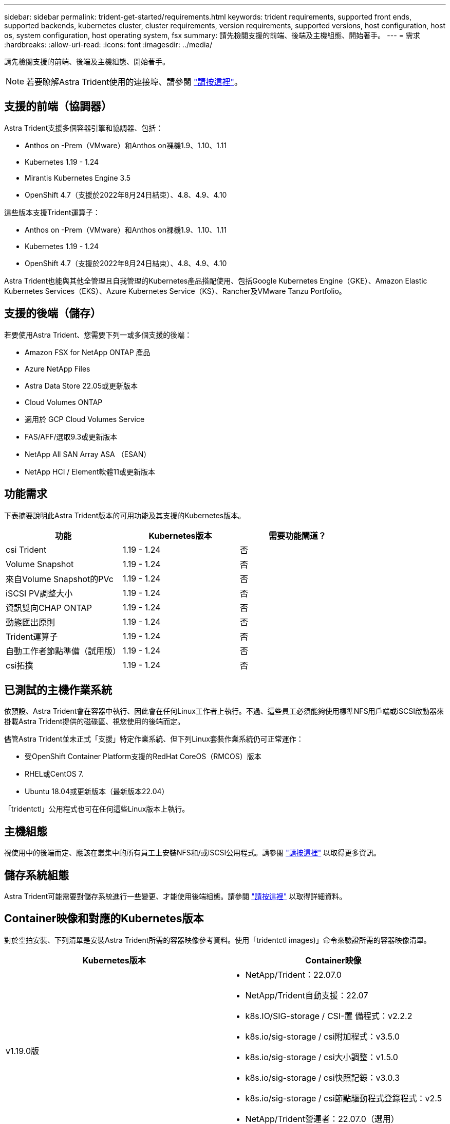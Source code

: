 ---
sidebar: sidebar 
permalink: trident-get-started/requirements.html 
keywords: trident requirements, supported front ends, supported backends, kubernetes cluster, cluster requirements, version requirements, supported versions, host configuration, host os, system configuration, host operating system, fsx 
summary: 請先檢閱支援的前端、後端及主機組態、開始著手。 
---
= 需求
:hardbreaks:
:allow-uri-read: 
:icons: font
:imagesdir: ../media/


請先檢閱支援的前端、後端及主機組態、開始著手。


NOTE: 若要瞭解Astra Trident使用的連接埠、請參閱 link:../trident-reference/trident-ports.html["請按這裡"^]。



== 支援的前端（協調器）

Astra Trident支援多個容器引擎和協調器、包括：

* Anthos on -Prem（VMware）和Anthos on裸機1.9、1.10、1.11
* Kubernetes 1.19 - 1.24
* Mirantis Kubernetes Engine 3.5
* OpenShift 4.7（支援於2022年8月24日結束）、4.8、4.9、4.10


這些版本支援Trident運算子：

* Anthos on -Prem（VMware）和Anthos on裸機1.9、1.10、1.11
* Kubernetes 1.19 - 1.24
* OpenShift 4.7（支援於2022年8月24日結束）、4.8、4.9、4.10


Astra Trident也能與其他全管理且自我管理的Kubernetes產品搭配使用、包括Google Kubernetes Engine（GKE）、Amazon Elastic Kubernetes Services（EKS）、Azure Kubernetes Service（KS）、Rancher及VMware Tanzu Portfolio。



== 支援的後端（儲存）

若要使用Astra Trident、您需要下列一或多個支援的後端：

* Amazon FSX for NetApp ONTAP 產品
* Azure NetApp Files
* Astra Data Store 22.05或更新版本
* Cloud Volumes ONTAP
* 適用於 GCP Cloud Volumes Service
* FAS/AFF/選取9.3或更新版本
* NetApp All SAN Array ASA （ESAN）
* NetApp HCI / Element軟體11或更新版本




== 功能需求

下表摘要說明此Astra Trident版本的可用功能及其支援的Kubernetes版本。

[cols="3"]
|===
| 功能 | Kubernetes版本 | 需要功能閘道？ 


| csi Trident  a| 
1.19 - 1.24
 a| 
否



| Volume Snapshot  a| 
1.19 - 1.24
 a| 
否



| 來自Volume Snapshot的PVc  a| 
1.19 - 1.24
 a| 
否



| iSCSI PV調整大小  a| 
1.19 - 1.24
 a| 
否



| 資訊雙向CHAP ONTAP  a| 
1.19 - 1.24
 a| 
否



| 動態匯出原則  a| 
1.19 - 1.24
 a| 
否



| Trident運算子  a| 
1.19 - 1.24
 a| 
否



| 自動工作者節點準備（試用版）  a| 
1.19 - 1.24
 a| 
否



| csi拓撲  a| 
1.19 - 1.24
 a| 
否

|===


== 已測試的主機作業系統

依預設、Astra Trident會在容器中執行、因此會在任何Linux工作者上執行。不過、這些員工必須能夠使用標準NFS用戶端或iSCSI啟動器來掛載Astra Trident提供的磁碟區、視您使用的後端而定。

儘管Astra Trident並未正式「支援」特定作業系統、但下列Linux套裝作業系統仍可正常運作：

* 受OpenShift Container Platform支援的RedHat CoreOS（RMCOS）版本
* RHEL或CentOS 7.
* Ubuntu 18.04或更新版本（最新版本22.04）


「tridentctl」公用程式也可在任何這些Linux版本上執行。



== 主機組態

視使用中的後端而定、應該在叢集中的所有員工上安裝NFS和/或iSCSI公用程式。請參閱 link:../trident-use/worker-node-prep.html["請按這裡"^] 以取得更多資訊。



== 儲存系統組態

Astra Trident可能需要對儲存系統進行一些變更、才能使用後端組態。請參閱 link:../trident-use/backends.html["請按這裡"^] 以取得詳細資料。



== Container映像和對應的Kubernetes版本

對於空拍安裝、下列清單是安裝Astra Trident所需的容器映像參考資料。使用「tridentctl images)」命令來驗證所需的容器映像清單。

[cols="2"]
|===
| Kubernetes版本 | Container映像 


| v1.19.0版  a| 
* NetApp/Trident：22.07.0
* NetApp/Trident自動支援：22.07
* k8s.IO/SIG-storage / CSI-置 備程式：v2.2.2
* k8s.io/sig-storage / csi附加程式：v3.5.0
* k8s.io/sig-storage / csi大小調整：v1.5.0
* k8s.io/sig-storage / csi快照記錄：v3.0.3
* k8s.io/sig-storage / csi節點驅動程式登錄程式：v2.5
* NetApp/Trident營運者：22.07.0（選用）




| v1.20.0  a| 
* NetApp/Trident：22.07.0
* NetApp/Trident自動支援：22.07
* k8s.IO/SIG-storage / CSI-置 備程式：v3.2.1
* k8s.io/sig-storage / csi附加程式：v3.5.0
* k8s.io/sig-storage / csi大小調整：v1.5.0
* k8s.io/sig-storage / csi快照記錄：v6.0.1
* k8s.io/sig-storage / csi節點驅動程式登錄程式：v2.5
* NetApp/Trident營運者：22.07.0（選用）




| 1.21.0版  a| 
* NetApp/Trident：22.07.0
* NetApp/Trident自動支援：22.07
* k8s.IO/SIG-storage / CSI-置 備程式：v3.2.1
* k8s.io/sig-storage / csi附加程式：v3.5.0
* k8s.io/sig-storage / csi大小調整：v1.5.0
* k8s.io/sig-storage / csi快照記錄：v6.0.1
* k8s.io/sig-storage / csi節點驅動程式登錄程式：v2.5
* NetApp/Trident營運者：22.07.0（選用）




| 1.22.0版  a| 
* NetApp/Trident：22.07.0
* NetApp/Trident自動支援：22.07
* k8s.IO/SIG-storage / CSI-置 備程式：v3.2.1
* k8s.io/sig-storage / csi附加程式：v3.5.0
* k8s.io/sig-storage / csi大小調整：v1.5.0
* k8s.io/sig-storage / csi快照記錄：v6.0.1
* k8s.io/sig-storage / csi節點驅動程式登錄程式：v2.5
* NetApp/Trident營運者：22.07.0（選用）




| 1.23.0版  a| 
* NetApp/Trident：22.07.0
* NetApp/Trident自動支援：22.07
* k8s.IO/SIG-storage / CSI-置 備程式：v3.2.1
* k8s.io/sig-storage / csi附加程式：v3.5.0
* k8s.io/sig-storage / csi大小調整：v1.5.0
* k8s.io/sig-storage / csi快照記錄：v6.0.1
* k8s.io/sig-storage / csi節點驅動程式登錄程式：v2.5
* NetApp/Trident營運者：22.07.0（選用）




| 1.24.0版  a| 
* NetApp/Trident：22.07.0
* NetApp/Trident自動支援：22.07
* k8s.IO/SIG-storage / CSI-置 備程式：v3.2.1
* k8s.io/sig-storage / csi附加程式：v3.5.0
* k8s.io/sig-storage / csi大小調整：v1.5.0
* k8s.io/sig-storage / csi快照記錄：v6.0.1
* k8s.io/sig-storage / csi節點驅動程式登錄程式：v2.5
* NetApp/Trident營運者：22.07.0（選用）


|===

NOTE: 在Kubernetes版本1.20及更新版本上、只有在「v1」版本提供「volumesnapshots.snapshot.storage」（Volume snapshots.snapshot.storage）.k8s.io（R）CRD時、才使用已驗證的「remite.k8s.io」映像。如果「v1Beta1」版本使用/不使用「v1」版本來提供CRD、請使用已驗證的「remipester.k8s.IO/SIG-storage / csi快照記錄：v3.x」影像。
